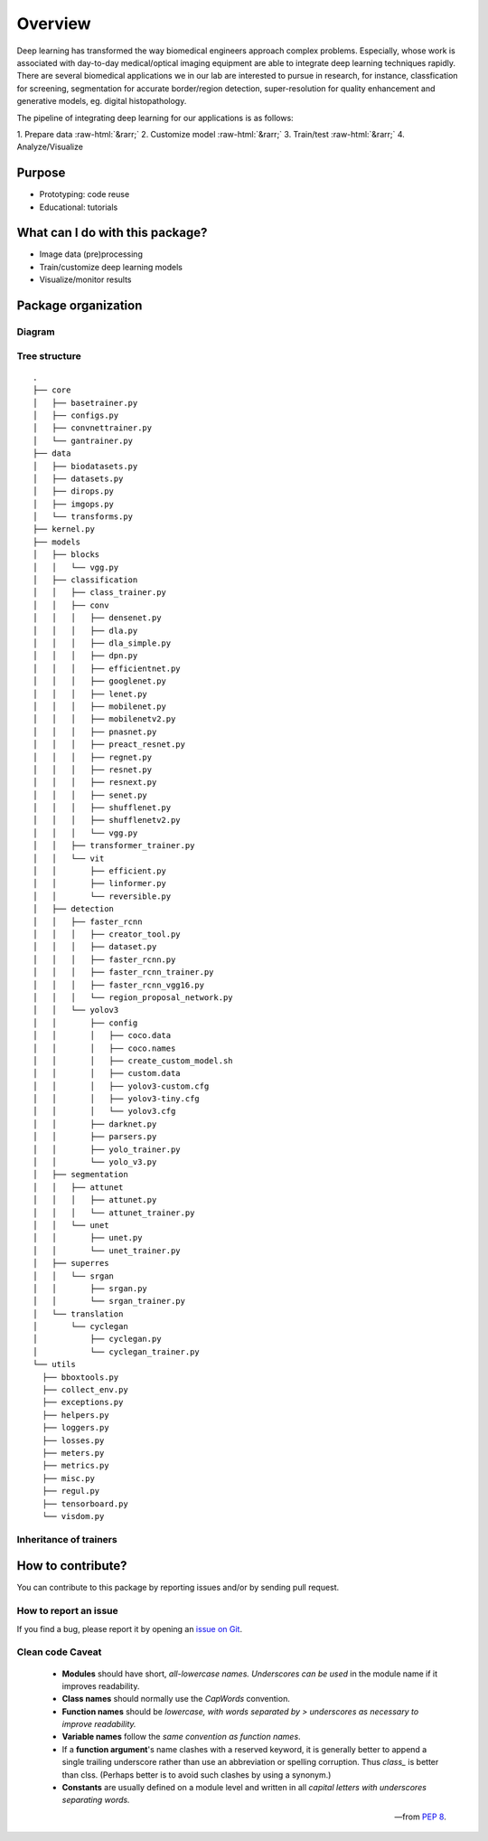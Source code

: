 Overview
==========

.. role::  raw-html(raw)
    :format: html

Deep learning has transformed the way biomedical engineers approach complex problems. Especially, whose work is associated with day-to-day medical/optical imaging equipment are able to integrate deep learning techniques rapidly. There are several biomedical applications we in our lab are interested to pursue in research, for instance, classfication for screening, segmentation for accurate border/region detection, super-resolution for quality enhancement and generative models, eg. digital histopathology.  

The pipeline of integrating deep learning for our applications is as follows:

| 1. Prepare data :raw-html:`&rarr;` 2. Customize model :raw-html:`&rarr;` 3. Train/test :raw-html:`&rarr;` 4. Analyze/Visualize

Purpose
--------
* Prototyping: code reuse
* Educational: tutorials

What can I do with this package?
------------------------------------
- Image data (pre)processing
- Train/customize deep learning models
- Visualize/monitor results

Package organization
------------------------

Diagram
^^^^^^^^^^^^^^^^^^^^^^^^^^^^^^
.. graphviz::
   
   graph farabioOverview {

   node [shape=box, colorscheme=set32 , style=rounded];

   farabio -- core;
   farabio -- data;
   farabio -- models;
   farabio -- utils;

   farabio  [fillcolor=1, style="rounded"]
   core  [fillcolor=2, style="rounded"]
   data  [fillcolor=2, style="rounded"]
   models  [fillcolor=2, style="rounded"]
   utils  [fillcolor=2, style="rounded"]
   }

Tree structure
^^^^^^^^^^^^^^^^^^^^^^^^^^^^^^
::

    .
    ├── core
    │   ├── basetrainer.py
    │   ├── configs.py
    │   ├── convnettrainer.py
    │   └── gantrainer.py
    ├── data
    │   ├── biodatasets.py
    │   ├── datasets.py
    │   ├── dirops.py
    │   ├── imgops.py
    │   └── transforms.py
    ├── kernel.py
    ├── models
    │   ├── blocks
    │   │   └── vgg.py
    │   ├── classification
    │   │   ├── class_trainer.py
    │   │   ├── conv
    │   │   │   ├── densenet.py
    │   │   │   ├── dla.py
    │   │   │   ├── dla_simple.py
    │   │   │   ├── dpn.py
    │   │   │   ├── efficientnet.py
    │   │   │   ├── googlenet.py
    │   │   │   ├── lenet.py
    │   │   │   ├── mobilenet.py
    │   │   │   ├── mobilenetv2.py
    │   │   │   ├── pnasnet.py
    │   │   │   ├── preact_resnet.py
    │   │   │   ├── regnet.py
    │   │   │   ├── resnet.py
    │   │   │   ├── resnext.py
    │   │   │   ├── senet.py
    │   │   │   ├── shufflenet.py
    │   │   │   ├── shufflenetv2.py
    │   │   │   └── vgg.py
    │   │   ├── transformer_trainer.py
    │   │   └── vit
    │   │       ├── efficient.py
    │   │       ├── linformer.py
    │   │       └── reversible.py
    │   ├── detection
    │   │   ├── faster_rcnn
    │   │   │   ├── creator_tool.py
    │   │   │   ├── dataset.py
    │   │   │   ├── faster_rcnn.py
    │   │   │   ├── faster_rcnn_trainer.py
    │   │   │   ├── faster_rcnn_vgg16.py
    │   │   │   └── region_proposal_network.py
    │   │   └── yolov3
    │   │       ├── config
    │   │       │   ├── coco.data
    │   │       │   ├── coco.names
    │   │       │   ├── create_custom_model.sh
    │   │       │   ├── custom.data
    │   │       │   ├── yolov3-custom.cfg
    │   │       │   ├── yolov3-tiny.cfg
    │   │       │   └── yolov3.cfg
    │   │       ├── darknet.py
    │   │       ├── parsers.py
    │   │       ├── yolo_trainer.py
    │   │       └── yolo_v3.py
    │   ├── segmentation
    │   │   ├── attunet
    │   │   │   ├── attunet.py
    │   │   │   └── attunet_trainer.py
    │   │   └── unet
    │   │       ├── unet.py
    │   │       └── unet_trainer.py
    │   ├── superres
    │   │   └── srgan
    │   │       ├── srgan.py
    │   │       └── srgan_trainer.py
    │   └── translation
    │       └── cyclegan
    │           ├── cyclegan.py
    │           └── cyclegan_trainer.py
    └── utils
      ├── bboxtools.py
      ├── collect_env.py
      ├── exceptions.py
      ├── helpers.py
      ├── loggers.py
      ├── losses.py
      ├── meters.py
      ├── metrics.py
      ├── misc.py
      ├── regul.py
      ├── tensorboard.py
      └── visdom.py

Inheritance of trainers
^^^^^^^^^^^^^^^^^^^^^^^^^^^^^^^^

.. inheritance-diagram:: farabio.models.segmentation.unet.unet_trainer.UnetTrainer farabio.models.segmentation.attunet.attunet_trainer.AttunetTrainer farabio.models.superres.srgan.srgan_trainer.SrganTrainer farabio.models.translation.cyclegan.cyclegan_trainer.CycleganTrainer farabio.models.detection.yolov3.yolo_trainer.YoloTrainer farabio.models.detection.faster_rcnn.faster_rcnn_trainer.FasterRCNNTrainer
   :top-classes: farabio.core.basetrainer.BaseTrainer
   :parts: 1

How to contribute?
----------------------

You can contribute to this package by reporting issues and/or by sending pull request.

How to report an issue
^^^^^^^^^^^^^^^^^^^^^^^^

If you find a bug, please report it by opening an `issue on Git <https://github.com/TBL-UNIST/tbl-ai/issues/new>`_. 

Clean code Caveat
^^^^^^^^^^^^^^^^^^^^
   - **Modules** should have short, *all-lowercase names. Underscores can be used* in the module name if it improves readability.
   - **Class names** should normally use the *CapWords* convention.
   - **Function names** should be *lowercase, with words separated by > underscores as necessary to improve readability.*
   - **Variable names** follow the *same convention as function names*.
   - If a **function argument**'s name clashes with a reserved keyword, it is generally better to append a single trailing underscore rather than use an abbreviation or spelling corruption. Thus *class_* is better than clss. (Perhaps better is to avoid such clashes by using a synonym.)
   - **Constants** are usually defined on a module level and written in all *capital letters with underscores separating words.*

   -- from `PEP 8 <https://www.python.org/dev/peps/pep-0008/#package-and-module-names>`_.
